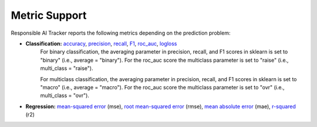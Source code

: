 .. _metric_support:

Metric Support
==============

Responsible AI Tracker reports the following metrics depending on the prediction problem: 

* **Classification:** `accuracy`_, `precision`_, `recall`_, `F1`_, `roc_auc`_, `logloss`_
    For binary classification, the averaging parameter in precision, recall, and F1 scores in sklearn is set to "binary" (i.e., average = "binary"). For the roc_auc score the multiclass parameter is set to "raise" (i.e., multi_class = "raise"). 

    For multiclass classification, the averaging parameter in precision, recall, and F1 scores in sklearn is set to "macro" (i.e., average = "macro"). For the roc_auc score the multiclass parameter is set to "ovr" (i.e., multi_class = "ovr"). 

.. _accuracy: https://scikit-learn.org/stable/modules/generated/sklearn.metrics.accuracy_score.html#sklearn.metrics.accuracy_score
.. _precision: https://scikit-learn.org/stable/modules/generated/sklearn.metrics.precision_score.html#sklearn.metrics.precision_score
.. _recall: https://scikit-learn.org/stable/modules/generated/sklearn.metrics.recall_score.html#sklearn.metrics.recall_score
.. _F1: https://scikit-learn.org/stable/modules/generated/sklearn.metrics.f1_score.html#sklearn.metrics.f1_score
.. _logloss: https://scikit-learn.org/stable/modules/generated/sklearn.metrics.log_loss.html#sklearn.metrics.log_loss
.. _roc_auc: https://scikit-learn.org/stable/modules/generated/sklearn.metrics.roc_auc_score.html

* **Regression:** `mean-squared error`_ (mse), `root mean-squared error`_ (rmse), `mean absolute error`_ (mae), `r-squared`_ (r2) 

.. _mean-squared error: https://scikit-learn.org/stable/modules/generated/sklearn.metrics.mean_squared_error.html#sklearn.metrics.mean_squared_error
.. _root mean-squared error: https://scikit-learn.org/stable/modules/generated/sklearn.metrics.mean_squared_error.html#sklearn.metrics.mean_squared_error
.. _mean absolute error: https://scikit-learn.org/stable/modules/generated/sklearn.metrics.mean_absolute_error.html#sklearn.metrics.mean_absolute_error
.. _r-squared: https://scikit-learn.org/stable/modules/generated/sklearn.metrics.r2_score.html#sklearn.metrics.r2_score

